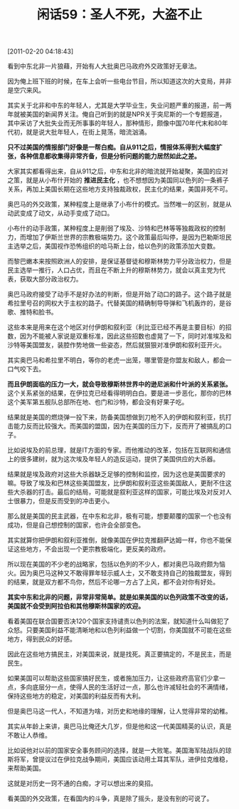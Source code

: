 # -*- org -*-

# Time-stamp: <2011-08-25 11:35:48 Thursday by ldw>

#+OPTIONS: ^:nil author:nil timestamp:nil creator:nil H:2

#+STARTUP: indent

#+TITLE: 闲话59：圣人不死，大盗不止

[2011-02-20 04:18:43]

看到中东北非一片狼藉，开始有人大批奥巴马政府外交政策好无章法。

因为俺上班下班的时候，在车上会听一些电台节目，所以知道这次的大变局，并非是空穴来风。

其实关于北非和中东的年轻人，尤其是大学毕业生，失业问题严重的报道，前一两年就被美国的新闻界关注。俺自己听到的就是NPR关于突尼斯的一个专题报道，其中采访了大批失业而无所事事的年轻人，那种情形，颇像中国70年代末和80年代初，就是说大批年轻人，在街上晃荡，暗流汹涌。

*只不过美国的情报部门好像是一帮白痴。自从911之后，情报体系得到大幅度扩张，各种信息都收集得非常齐备，但是分析问题的能力居然如此之差。*

大家其实都看得出来，自从911之后，中东和北非的暗流就开始凝聚，美国的应对之策，就是从小布什开始的 *推进民主化* ，也不想想因为美国同以色列的一条裤子关系，再加上美国长期在这些地方支持独裁政权，民主化的结果，美国非死不可。

奥巴马的外交政策，某种程度上是继承了小布什的模式。当然唯一的区别，就是从动武变成了动文，从动手变成了动口。

小布什的动手政策，某种程度上是削弱了埃及、沙特和巴林等等独裁政权的控制力，而增加了伊斯兰世界的宗教极端势力。这个政策最后叫停，是因为巴勒斯坦民主选举之后，美国视作恐怖组织的哈马斯上台，给以色列的政策添加大变数。

而黎巴嫩本来按照欧洲人的安排，是保证基督徒和穆斯林势力平分政治权力，但是民主选举一推行，人口占优，而且在不断上升的穆斯林势力，就会以真主党为代表，获取大部分政治权力。

奥巴马政府接受了动手不是好办法的判断，但是开始了动口的路子。这个路子就是希拉里号召的网权大于主权的路子。代替美国的精确制导导弹和飞机轰炸的，是谷歌、推特和脸书。

这些本来是用来在这个地区对付伊朗和叙利亚（利比亚已经不再是主要目标）的招数，因为不能被人家说是双重标准，因此这些招数也虚晃了一下，同时对准埃及和沙特等美国盟友，装腔作势地做一些姿态，然后就狠狠对准伊朗和叙利亚开火。

其实奥巴马和希拉里不明白，等你的老虎一出笼，哪里管是你盟友和敌人，都会一口气咬下去。

*而且伊朗面临的压力一大，就会导致穆斯林世界中的逊尼派和什叶派的关系紧张。* 这个关系紧张的结果，在伊拉克已经看得明明白白。要是进一步恶化，那你的巴林这个美军第五舰队总部所在地、也门和沙特，都会没有好果子吃。

结果就是美国的燃烧弹一投下来，防备美国想做到刀枪不入的伊朗和叙利亚，抗打击能力反而比较强大。而美国的盟国，因为在美国的压力下，反而开了被搞乱的口子。

比如说埃及的前总理，就是IT方面的专家。而他推动的改革，包括在互联网和通信上的很多建树，就为这次埃及年轻人的造反运动，提供了美国供应的大杀器。

结果就是埃及政府对这些大杀器缺乏足够的控制和监控，因为这也是美国要求的嘛。导致了埃及和巴林这些美国盟友，比伊朗和叙利亚这些美国敌人，更耐不住这些大杀器的打击。最后的结局，可能就是叙利亚这样的国家，可能比埃及对反对人士很暴力，但是反而受到的冲击更小。

那么就是美国的民主武器，在中东和北非，极有可能，想要颠覆的国家一个也没有成功，但是自己想控制的国家，也许会全部变色。

其实就算你把伊朗和叙利亚推倒，就像美国在伊拉克推翻萨达姆一样，你也不能保证这些地方，不会出现一个更宗教极端化，更反美的政府。

所以现在美国的不少老的战略家，包括以色列的不少人，都对奥巴马政府颇为恼火。因为奥巴马这种又不敢得罪年轻示威人士，又不敢支持自己的独裁盟友，得到的结果，就是双方都不鸟你，然后不论哪一方占了上风，都不会对你有好处。

*其实中东和北非的问题，非常非常简单。就是如果美国的以色列政策不改变的话，美国就不会受到阿拉伯和其他穆斯林国家的欢迎。*

看着美国在联合国要否决120个国家支持谴责以色列的法案，就知道什么叫做犯了众怒。只要美国利益不能清晰地和以色列利益做一个切割，你美国就不可能在这些地方，得到民众的好感。

因此在这些地方搞民主，对美国来说，就是找死。真正要搞定的，不是民主，而是民生。

如果美国可以帮助这些国家搞好民生，或者施加压力，让这些政府高官们少拿一点，多向底层分一点，使得人民的生活好过一点，那么也许减轻社会的不满情绪，保持这些地方的稳定，对美国的利益反而有大利。

但是奥巴马这一代人，不知道为啥，对历史和地缘的理解，让人觉得非常的幼稚。

其实从年龄上来讲，奥巴马比俺还大几岁，但是他和这一代美国精英的认识，真是不敢让人恭维。

比如说他对以前的国家安全事务顾问的选择，就是一大败笔。美国海军陆战队的琼斯将军，曾提议过在伊拉克战争期间，美国应该动用土耳其军队，进伊拉克维稳，来帮助美国。

这就是对历史一窍不通的白痴，才可以想出来的臭招。

看美国的外交政策，在看国内的斗争，真是除了摇头，是没有别的可说了。
